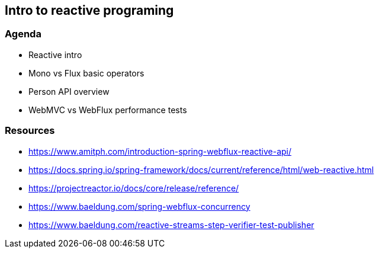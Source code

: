 == Intro to reactive programing

=== Agenda

* Reactive intro

* Mono vs Flux basic operators

* Person API overview

* WebMVC vs WebFlux performance tests

=== Resources

* https://www.amitph.com/introduction-spring-webflux-reactive-api/
* https://docs.spring.io/spring-framework/docs/current/reference/html/web-reactive.html
* https://projectreactor.io/docs/core/release/reference/
* https://www.baeldung.com/spring-webflux-concurrency
* https://www.baeldung.com/reactive-streams-step-verifier-test-publisher